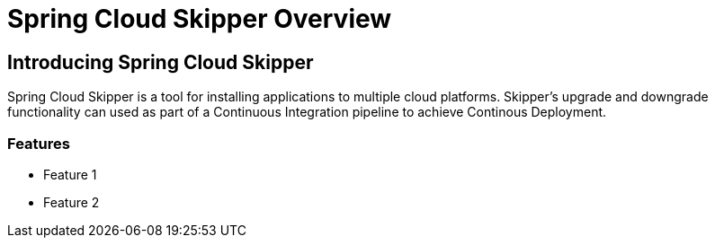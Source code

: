 [[skipper-documentation]]
= Spring Cloud Skipper Overview

[partintro]
--
This section provides a brief overview of the Spring Cloud Skipper reference documentation. Think of
it as map for the rest of the document. You can read this reference guide in a linear
fashion, or you can skip sections if something doesn't interest you.
--

[[skipper-documentation-intro]]
== Introducing Spring Cloud Skipper
Spring Cloud Skipper is a tool for installing applications to multiple cloud platforms.
Skipper's upgrade and downgrade functionality can used as part of a Continuous Integration pipeline to achieve Continous Deployment.


=== Features

* Feature 1
* Feature 2



